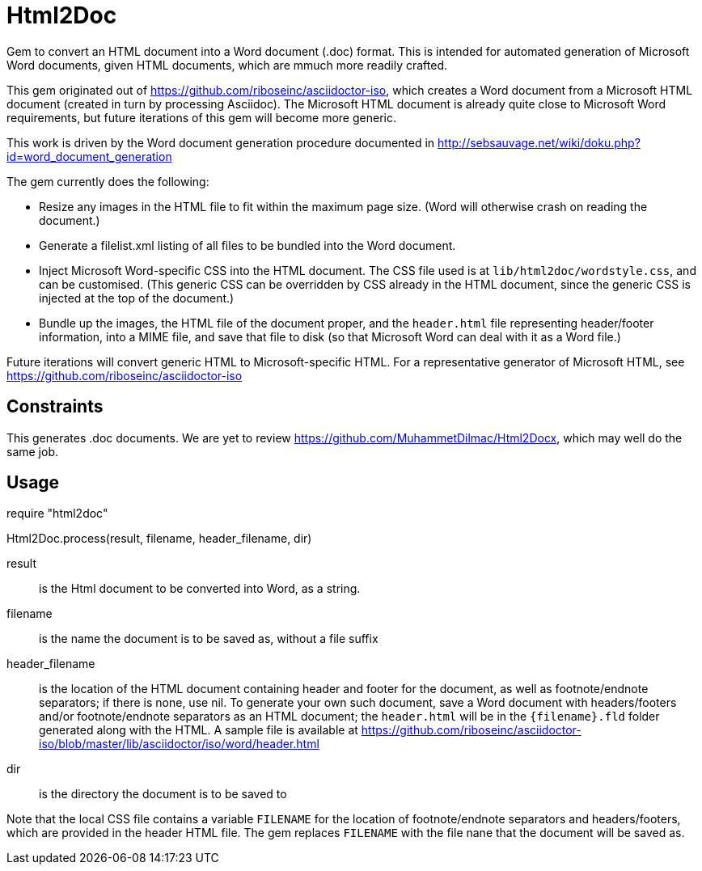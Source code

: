 = Html2Doc

Gem to convert an HTML document into a Word document (.doc) format. This is intended for automated generation of Microsoft Word documents, given HTML documents, which are mmuch more readily crafted.

This gem originated out of https://github.com/riboseinc/asciidoctor-iso, which creates a Word document from a Microsoft HTML document (created in turn by processing Asciidoc). The Microsoft HTML document is already quite close to Microsoft Word requirements, but future iterations of this gem will become more generic.

This work is driven by the Word document generation procedure documented in http://sebsauvage.net/wiki/doku.php?id=word_document_generation

The gem currently does the following:

* Resize any images in the HTML file to fit within the maximum page size. (Word will otherwise crash on reading the document.)
* Generate a filelist.xml listing of all files to be bundled into the Word document.
* Inject Microsoft Word-specific CSS into the HTML document. The CSS file used is at `lib/html2doc/wordstyle.css`, and can be customised. (This generic CSS can be overridden by CSS already in the HTML document, since the generic CSS is injected at the top of the document.)
* Bundle up the images, the HTML file of the document proper, and the `header.html` file representing header/footer information, into a MIME file, and save that file to disk (so that Microsoft Word can deal with it as a Word file.)

Future iterations will convert generic HTML to Microsoft-specific HTML. For a representative generator of Microsoft HTML, see https://github.com/riboseinc/asciidoctor-iso

== Constraints

This generates .doc documents. We are yet to review https://github.com/MuhammetDilmac/Html2Docx, which may well do the same job.

== Usage

[sourcecode,ruby]
--
require "html2doc"

Html2Doc.process(result, filename, header_filename, dir)
--

result:: is the Html document to be converted into Word, as a string.
filename:: is the name the document is to be saved as, without a file suffix
header_filename:: is the location of the HTML document containing header and footer for the document, as well as footnote/endnote separators; if there is none, use nil. To generate your own such document, save a Word document with headers/footers and/or footnote/endnote separators as an HTML document; the `header.html` will be in the `{filename}.fld` folder generated along with the HTML. A sample file is available at https://github.com/riboseinc/asciidoctor-iso/blob/master/lib/asciidoctor/iso/word/header.html
dir:: is the directory the document is to be saved to

Note that the local CSS file contains a variable `FILENAME` for the location of footnote/endnote separators and headers/footers, which are provided in the header HTML file. The gem replaces `FILENAME` with the file nane that the document will be saved as.
